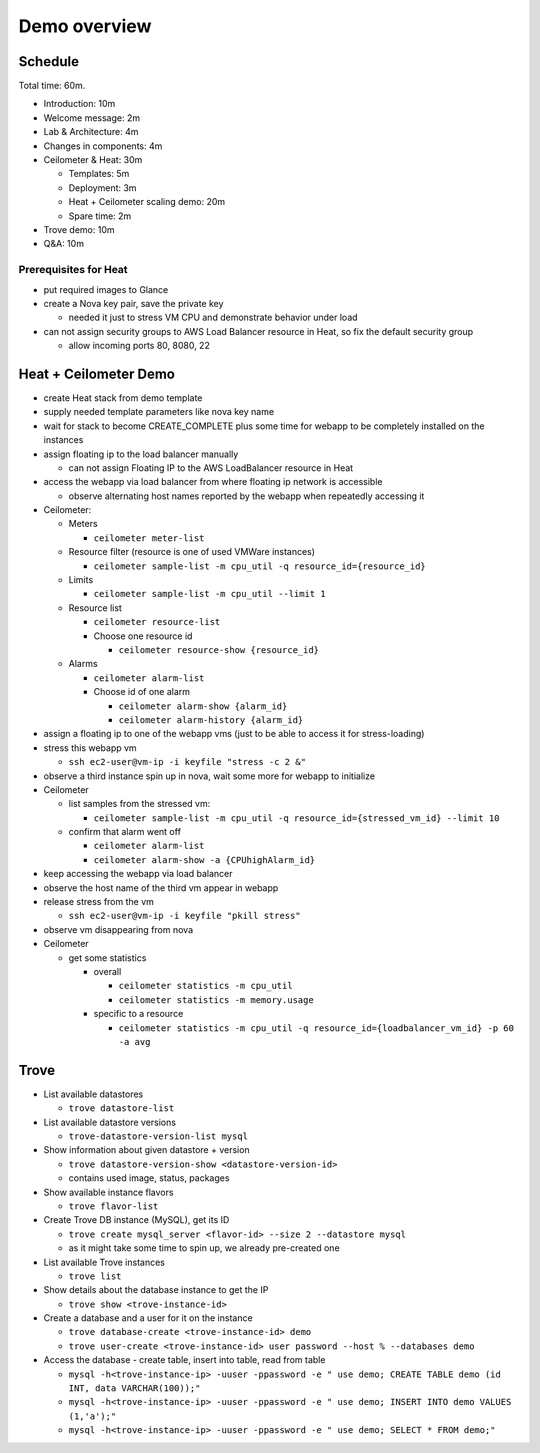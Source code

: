=============
Demo overview
=============

Schedule
========
Total time: 60m.

- Introduction: 10m
- Welcome message: 2m
- Lab & Architecture: 4m
- Changes in components: 4m
- Ceilometer & Heat: 30m

  - Templates: 5m
  - Deployment: 3m
  - Heat + Ceilometer scaling demo: 20m
  - Spare time: 2m

- Trove demo: 10m
- Q&A: 10m

Prerequisites for Heat
----------------------
- put required images to Glance
- create a Nova key pair, save the private key

  - needed it just to stress VM CPU and demonstrate behavior under load

- can not assign security groups to AWS Load Balancer resource in Heat, so fix the default security group

  - allow incoming ports 80, 8080, 22

Heat + Ceilometer Demo
======================
- create Heat stack from demo template
- supply needed template parameters like nova key name
- wait for stack to become CREATE_COMPLETE plus some time for webapp to be completely installed on the instances
- assign floating ip to the load balancer manually

  - can not assign Floating IP to the AWS LoadBalancer resource in Heat

- access the webapp via load balancer from where floating ip network is accessible

  - observe alternating host names reported by the webapp when repeatedly accessing it

- Ceilometer:

  - Meters

    - ``ceilometer meter-list``

  - Resource filter (resource is one of used VMWare instances)

    - ``ceilometer sample-list -m cpu_util -q resource_id={resource_id}``

  - Limits

    - ``ceilometer sample-list -m cpu_util --limit 1``

  - Resource list

    - ``ceilometer resource-list``
    - Choose one resource id

      - ``ceilometer resource-show {resource_id}``

  - Alarms

    - ``ceilometer alarm-list``

    - Choose id of one alarm

      - ``ceilometer alarm-show {alarm_id}``
      - ``ceilometer alarm-history {alarm_id}``

- assign a floating ip to one of the webapp vms (just to be able to access it for stress-loading)
- stress this webapp vm

  - ``ssh ec2-user@vm-ip -i keyfile "stress -c 2 &"``

- observe a third instance spin up in nova, wait some more for webapp to initialize

- Ceilometer

  - list samples from the stressed vm:

    - ``ceilometer sample-list -m cpu_util -q resource_id={stressed_vm_id} --limit 10``

  - confirm that alarm went off

    - ``ceilometer alarm-list``
    - ``ceilometer alarm-show -a {CPUhighAlarm_id}``

- keep accessing the webapp via load balancer
- observe the host name of the third vm appear in webapp
- release stress from the vm

  - ``ssh ec2-user@vm-ip -i keyfile "pkill stress"``

- observe vm disappearing from nova
- Ceilometer

  - get some statistics

    - overall

      - ``ceilometer statistics -m cpu_util``
      - ``ceilometer statistics -m memory.usage``

    - specific to a resource

      - ``ceilometer statistics -m cpu_util -q resource_id={loadbalancer_vm_id} -p 60 -a avg``

Trove
=====

- List available datastores

  - ``trove datastore-list``

- List available datastore versions

  - ``trove-datastore-version-list mysql``

- Show information about given datastore + version

  - ``trove datastore-version-show <datastore-version-id>``
  - contains used image, status, packages

- Show available instance flavors

  - ``trove flavor-list``

- Create Trove DB instance (MySQL), get its ID

  - ``trove create mysql_server <flavor-id> --size 2 --datastore mysql``
  - as it might take some time to spin up, we already pre-created one

- List available Trove instances

  - ``trove list``

- Show details about the database instance to get the IP

  - ``trove show <trove-instance-id>``

- Create a database and a user for it on the instance

  - ``trove database-create <trove-instance-id> demo``
  - ``trove user-create <trove-instance-id> user password --host % --databases demo``

- Access the database - create table, insert into table, read from table

  - ``mysql -h<trove-instance-ip> -uuser -ppassword -e " use demo; CREATE TABLE demo (id INT, data VARCHAR(100));"``
  - ``mysql -h<trove-instance-ip> -uuser -ppassword -e " use demo; INSERT INTO demo VALUES (1,'a');"``
  - ``mysql -h<trove-instance-ip> -uuser -ppassword -e " use demo; SELECT * FROM demo;"``
